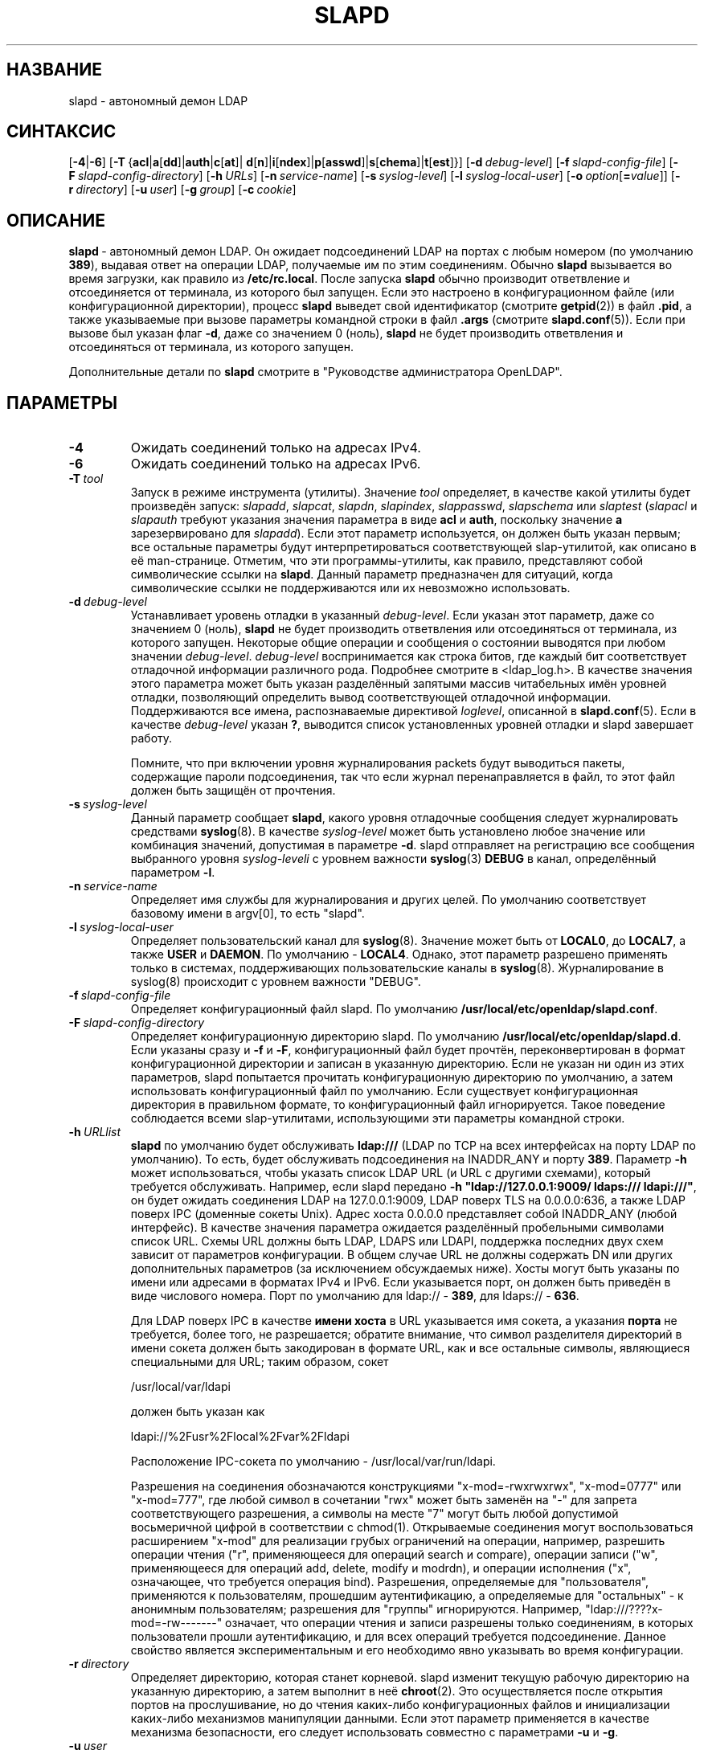 .lf 1 stdin
.TH SLAPD 8C "2014/09/20" "OpenLDAP 2.4.40"
.\" Copyright 1998-2014 The OpenLDAP Foundation All Rights Reserved.
.\" Copying restrictions apply.  See COPYRIGHT/LICENSE.
.\" $OpenLDAP$
.SH НАЗВАНИЕ
slapd \- автономный демон LDAP
.SH СИНТАКСИС
[\c
.BR \-4 | \-6 ]
[\c
.BR \-T \ { acl \||\| a [ dd ]\||\| auth \||\| c [ at ]\||\|
.BR d [ n ]\||\| i [ ndex ]\||\| p [ asswd ]\||\| s [ chema ]\||\| t [ est ]}]
[\c
.BI \-d \ debug-level\fR]
[\c
.BI \-f \ slapd-config-file\fR]
[\c
.BI \-F \ slapd-config-directory\fR]
[\c
.BI \-h \ URLs\fR]
[\c
.BI \-n \ service-name\fR]
[\c
.BI \-s \ syslog-level\fR]
[\c
.BI \-l \ syslog-local-user\fR]
[\c
.BI \-o \ option\fR[ = value\fR]]
[\c
.BI \-r \ directory\fR]
[\c
.BI \-u \ user\fR]
[\c
.BI \-g \ group\fR]
[\c
.BI \-c \ cookie\fR]
.SH ОПИСАНИЕ
.LP
.BR slapd \ \-
автономный демон LDAP. Он ожидает подсоединений LDAP на портах
с любым номером (по умолчанию \fB389\fP), выдавая ответ на операции
LDAP, получаемые им по этим соединениям. Обычно
.B slapd
вызывается во время загрузки, как правило из
.BR  /etc/rc.local .
После запуска
.B slapd
обычно производит ответвление и отсоединяется от терминала, из которого был запущен.
Если это настроено в конфигурационном файле (или конфигурационной директории),
процесс
.B slapd
выведет свой идентификатор (смотрите
.BR getpid (2))
в файл
.BR .pid ,
а также указываемые при вызове параметры командной строки в файл
.B .args
(смотрите
.BR slapd.conf (5)).
Если при вызове был указан флаг
.BR \-d ,
даже со значением 0 (ноль),
.B slapd
не будет производить ответвления и отсоединяться от терминала, из которого запущен.
.LP
Дополнительные детали по
.B slapd
смотрите в "Руководстве администратора OpenLDAP".
.SH ПАРАМЕТРЫ
.TP
.B \-4
Ожидать соединений только на адресах IPv4.
.TP
.B \-6
Ожидать соединений только на адресах IPv6.
.TP
.BI \-T \ tool
Запуск в режиме инструмента (утилиты). Значение \fItool\fP определяет, в качестве какой утилиты будет произведён запуск:
.IR slapadd ,
.IR slapcat ,
.IR slapdn ,
.IR slapindex ,
.IR slappasswd ,
.I slapschema
или
.I slaptest
(\fIslapacl\fP и \fIslapauth\fP требуют указания значения параметра в виде \fBacl\fP и \fBauth\fP,
поскольку значение \fBa\fP зарезервировано для
.IR slapadd ).
Если этот параметр используется, он должен быть указан первым;
все остальные параметры будут интерпретироваться соответствующей
slap-утилитой, как описано в её man-странице.
Отметим, что эти программы-утилиты, как правило, представляют собой символические ссылки на
.BR slapd .
Данный параметр предназначен для ситуаций, когда символические ссылки
не поддерживаются или их невозможно использовать.
.TP
.BI \-d \ debug-level
Устанавливает уровень отладки в указанный
.IR debug-level .
Если указан этот параметр, даже cо значением 0 (ноль),
.B slapd
не будет производить ответвления или отсоединяться от терминала, из которого запущен.
Некоторые общие операции и сообщения о состоянии выводятся при любом значении \fIdebug-level\fP.
\fIdebug-level\fP воспринимается как строка битов, где каждый бит соответствует
отладочной информации различного рода. Подробнее смотрите в <ldap_log.h>.
В качестве значения этого параметра может быть указан разделённый запятыми массив читабельных имён уровней отладки,
позволяющий определить вывод соответствующей отладочной информации.
Поддерживаются все имена, распознаваемые директивой \fIloglevel\fP,
описанной в \fBslapd.conf\fP(5).
Если в качестве \fIdebug-level\fP указан \fB?\fP, выводится список установленных уровней отладки
и slapd завершает работу.

Помните, что при включении уровня журналирования packets будут выводиться пакеты,
содержащие пароли подсоединения, так что если журнал перенаправляется в файл,
то этот файл должен быть защищён от прочтения.
.TP
.BI \-s \ syslog-level
Данный параметр сообщает
.BR slapd ,
какого уровня отладочные сообщения следует журналировать средствами
.BR syslog (8).
В качестве \fIsyslog-level\fP может быть установлено любое значение или комбинация значений,
допустимая в параметре \fB\-d\fP.
slapd отправляет на регистрацию все сообщения выбранного уровня \fIsyslog-leveli\fP
с уровнем важности
.BR syslog (3)
\fBDEBUG\fP в канал, определённый параметром \fB\-l\fP.
.TP
.BI \-n \ service-name
Определяет имя службы для журналирования и других целей. По умолчанию
соответствует базовому имени в argv[0], то есть "slapd".
.TP
.BI \-l \ syslog-local-user
Определяет пользовательский канал для
.BR syslog (8).
Значение может быть от 
.BR LOCAL0 ,
до
.BR LOCAL7 ,
а также
.B USER
и
.BR DAEMON .
По умолчанию -
.BR LOCAL4 .
Однако, этот параметр разрешено применять только в системах, поддерживающих
пользовательские каналы в
.BR syslog (8).
Журналирование в syslog(8) происходит с уровнем важности "DEBUG".
.TP
.BI \-f \ slapd-config-file
Определяет конфигурационный файл slapd. По умолчанию
.BR /usr/local/etc/openldap/slapd.conf .
.TP
.BI \-F \ slapd-config-directory
Определяет конфигурационную директорию slapd. По умолчанию
.BR /usr/local/etc/openldap/slapd.d .
Если указаны сразу и
.B \-f
и
.BR \-F ,
конфигурационный файл будет прочтён, переконвертирован в формат
конфигурационной директории и записан в указанную директорию.
Если не указан ни один из этих параметров, slapd
попытается прочитать конфигурационную директорию по умолчанию,
а затем использовать конфигурационный файл по умолчанию.
Если существует конфигурационная директория в правильном формате,
то конфигурационный файл игнорируется. Такое поведение соблюдается всеми
slap\-утилитами, использующими эти параметры командной строки.
.TP
.BI \-h \ URLlist
.B slapd
по умолчанию будет обслуживать
.B ldap:///
(LDAP по TCP на всех интерфейсах на порту LDAP по умолчанию). То есть,
будет обслуживать подсоединения на INADDR_ANY и порту \fB389\fP.
Параметр
.B \-h
может использоваться, чтобы указать список LDAP URL (и URL с другими схемами), который требуется обслуживать.
Например, если slapd передано
.BR "\-h \(dqldap://127.0.0.1:9009/ ldaps:/// ldapi:///\(dq" ,
он будет ожидать соединения LDAP на 127.0.0.1:9009, LDAP поверх TLS на 0.0.0.0:636,
а также LDAP поверх IPC (доменные сокеты Unix). Адрес хоста 0.0.0.0 представляет собой
INADDR_ANY (любой интерфейс). В качестве значения параметра
ожидается разделённый пробельными символами список URL. Схемы URL должны быть
LDAP, LDAPS или LDAPI, поддержка последних двух схем зависит от параметров конфигурации.
В общем случае URL не должны содержать DN или других
дополнительных параметров (за исключением обсуждаемых ниже).
Хосты могут быть указаны по имени или адресами в форматах IPv4 и IPv6.
Если указывается порт, он должен быть приведён в виде числового номера.
Порт по умолчанию для ldap:// \- \fB389\fP, для ldaps:// \- \fB636\fP.

Для LDAP поверх IPC в качестве 
.B имени хоста 
в URL указывается имя сокета, а указания
.B порта
не требуется, более того, не разрешается; обратите внимание,
что символ разделителя директорий в имени сокета должен быть
закодирован в формате URL, как и все остальные символы,
являющиеся специальными для URL; таким образом, сокет

        /usr/local/var/ldapi

должен быть указан как

        ldapi://%2Fusr%2Flocal%2Fvar%2Fldapi

Расположение IPC-сокета по умолчанию - /usr/local/var/run/ldapi.

Разрешения на соединения обозначаются конструкциями
"x\-mod=\-rwxrwxrwx", "x\-mod=0777" или "x\-mod=777", где любой символ в сочетании
"rwx" может быть заменён на "\-" для запрета соответствующего разрешения, а символы
на месте "7" могут быть любой допустимой восьмеричной цифрой в соответствии с chmod(1).
Открываемые соединения могут воспользоваться расширением "x\-mod"
для реализации грубых ограничений на операции, например, разрешить операции чтения
("r", применяющееся для операций search и compare), операции записи
("w", применяющееся для операций add, delete, modify и modrdn), и операции исполнения
("x", означающее, что требуется операция bind).
Разрешения, определяемые для "пользователя", применяются к пользователям, прошедшим аутентификацию,
а определяемые для "остальных" - к анонимным пользователям; разрешения для "группы" игнорируются.
Например, "ldap:///????x\-mod=\-rw\-\-\-\-\-\-\-" означает, что операции чтения и записи разрешены
только соединениям, в которых пользователи прошли аутентификацию,
и для всех операций требуется подсоединение.
Данное свойство является экспериментальным и его необходимо явно указывать во время конфигурации.
.TP
.BI \-r \ directory
Определяет директорию, которая станет корневой. slapd изменит текущую рабочую директорию
на указанную директорию, а затем выполнит в неё
.BR chroot (2).
Это осуществляется после открытия портов на прослушивание, но до чтения
каких-либо конфигурационных файлов и инициализации каких-либо механизмов манипуляции данными.
Если этот параметр применяется в качестве механизма безопасности, его следует использовать
совместно с параметрами
.B \-u
и
.BR \-g .
.TP
.BI \-u \ user
.B slapd
будет запущен с правами пользователя, указанного именем или идентификатором, и
к нему будет применён список доступа дополнительных групп этого пользователя согласно
initgroups(3). Идентификатор группы также будет изменён на gid этого пользователя,
если это не переопределено параметром \fB\-g\fP. Обратите внимание, что при использовании с
.B \-r
slapd будет искать базу данных пользователей в окружении изменённой корневой директории.

Имейте ввиду, что на некоторых системах при запуске с правами непривилегированного
пользователя для механизмов манипуляции данными passwd будет предотвращён доступ
к зашифрованным паролям. Также имейте ввиду, что любые механизмы манипуляции данными
shell будут запускаться с правами указанного непривилегированного пользователя.
.TP
.BI \-g \ group
.B slapd
будет запущен с правами группы, указанной именем или идентификатором.
Обратите внимание, что при использовании с
.B \-r
slapd будет искать базу данных групп пользователей в окружении изменённой
корневой директории.
.TP
.BI \-c \ cookie
Данный параметр предоставляет куки для потребителя репликации syncrepl.
Куки представляет собой разделённый запятыми список пар \fIимя=значение\fP.
Поддерживаемые в настоящий момент поля syncrepl-куки -
.BR rid ,
.BR sid ,
и
.BR csn .
.B rid
идентифицирует процесс репликации на сервере-потребителе и используется для
нахождения в
.BR slapd.conf (5)
или
.BR slapd\-config (5)
спецификации syncrepl, имеющей в своём определении соответствующий идентификатор репликации.
Если в этом параметре используются какие-либо другие значения,
.B rid
также должен быть указан.
.BR sid\  -
это идентификатор сервера в конфигурации репликации с несколькими главными серверами (multi-master)
или репликации в режиме зеркала (mirror-mode).
.BR csn\  -
это порядковый номер изменения, полученный во время предыдущей синхронизации
и представляющий собой состояние содержимого потребительской реплики, которое
механизм syncrepl будет синхронизировать с текущим содержимым каталога поставщика.
В случае конфигурации репликации \fIс несколькими главными серверами\fP
или репликации \fIв режиме зеркала\fP
могут присутствовать несколько разделённых запятыми значений
.BR csn .
Для принудительной полной перезагрузки используйте только часть
.B rid
данного параметра.
.TP
.BI \-o \ option\fR[ = value\fR]
Данный параметр предоставляет универсальную возможность указывать опции без
необходимости выделения для них отдельной буквы.

Поддерживаются следующие опции:
.RS
.TP
.BR slp= { on \||\| off \||\| \fIslp-attrs\fP }
Когда в slapd вкомпилирована поддержка SLP, эта опция отвечает за её отключение (\fBoff\fP),
её включение путём регистрации на SLP DA без специфических атрибутов SLP (\fBon\fP),
или со специфическими атрибутами SLP
.IR slp-attrs ,
которые должны представлять из себя определение списка атрибутов SLP
в соответствии со стандартом SLP.

Например, с параметром \fB"slp=(tree=production),(server-type=OpenLDAP),(server\-version=2.4.15)"\fP
slapd регистрируется на SLP DA с тремя атрибутами SLP: tree, server-type и server-version
с приведёнными выше значениями.
Это позволяет сделать конкретный запрос к SLP DA на предмет серверов LDAP, содержащих дерево
.I production
в случае, если доступно несколько деревьев.
.RE
.SH ПРИМЕРЫ
Чтобы запустить
.I slapd
так, чтобы он произвёл ответвление, отсоединился от терминала и начал обслуживание
баз данных LDAP, определённых в конфигурационном файле по умолчанию, просто выполните:
.LP
.nf
.ft tt
	/usr/local/libexec/slapd
.ft
.fi
.LP
Чтобы запустить
.B slapd
с альтернативным конфигурационным файлом и включить вывод большого объёма
отладочной информации в стандартный поток ошибок, выполните:
.LP
.nf
.ft tt
	/usr/local/libexec/slapd \-f /var/tmp/slapd.conf \-d 255
.ft
.fi
.LP
Чтобы протестировать корректность конфигурационного файла, выполните:
.LP
.nf
.ft tt
	/usr/local/libexec/slapd \-Tt
.ft
.fi
.LP
.SH "СМОТРИТЕ ТАКЖЕ"
.BR ldap (3),
.BR slapd.conf (5),
.BR slapd\-config (5),
.BR slapd.access (5),
.BR slapacl (8),
.BR slapadd (8),
.BR slapauth (8),
.BR slapcat (8),
.BR slapdn (8),
.BR slapindex (8),
.BR slappasswd (8),
.BR slapschema (8),
.BR slaptest (8).
.LP
"Руководство администратора OpenLDAP" (http://www.OpenLDAP.org/doc/admin/, http://pro-ldap.ru/tr/admin24/).
.SH "ИЗВЕСТНЫЕ ОШИБКИ"
Смотрите http://www.openldap.org/its/ .
.SH "ПРИЗНАНИЕ ЗАСЛУГ"
.lf 1 ./../Project
.\" Shared Project Acknowledgement Text
.B "Программное обеспечение OpenLDAP"
разработано и поддерживается проектом OpenLDAP <http://www.openldap.org/>.
.B "Программное обеспечение OpenLDAP"
является производным от релиза 3.3 LDAP Мичиганского Университета.
.lf 363 stdin

